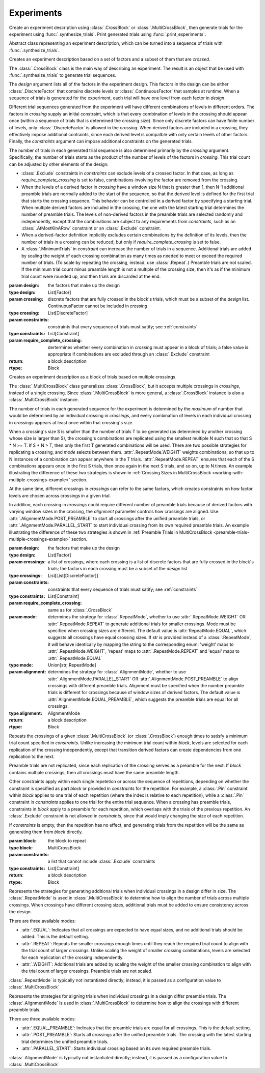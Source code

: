 Experiments
===========

Create an experiment description using :class:`.CrossBlock` or
:class:`.MultiCrossBlock`, then generate trials for the experiment
using :func:`.synthesize_trials`. Print generated trials using
:func:`.print_experiments`.

.. class:: sweetpea.Block()

   Abstract class representing an experiment description, which can be
   turned into a sequence of trials with :func:`.synthesize_trials`.
           
.. class:: sweetpea.CrossBlock(design, crossing, constraints, require_complete_crossing=True)

   Creates an experiment description based on a set of factors and a
   subset of them that are *crossed*.

   The :class:`.CrossBlock` class is the main way of describing an
   experiment. The result is an object that be used with
   :func:`.synthesize_trials` to generate trial sequences.

   The `design` argument lists all of the factors in the experiment
   design. This factors in the design can be either :class:`.DiscreteFactor`
   that contains discrete levels or :class:`.ContinuousFactor` 
   that samples at runtime. When a sequence of trials is generated for 
   the experiment, each trial will have one level from each 
   factor in `design`.

   Different trial sequences generated from the experiment will have
   different combinations of levels in different orders. The factors
   in `crossing` supply an initial constraint, which is that every
   combination of levels in the crossing should appear once (within a
   sequence of trials that is determined the crossing size). Since only 
   discrete factors can have finite number of levels, only 
   :class:`.DiscreteFactor` is allowed in the `crossing`. When
   derived factors are included in a crossing, they effectively impose
   additional contraints, since each derived level is compatble with
   only certain levels of other factors. Finally, the `constraints`
   argument can impose additional constraints on the generated trials.

   The number of trials in each generated trial sequence is also
   determined primarily by the `crossing` argument. Specifically, the
   number of trials starts as the product of the number of levels of
   the factors in `crossing`. This trial count can be adjusted by
   other elements of the design:

   * :class:`.Exclude` constraints in `constraints` can exclude levels
     of a crossed factor. In that case, as long as
     `require_complete_crossing` is set to false, combinations
     involving the factor are removed from the crossing.

   * When the levels of a derived factor in `crossing` have a window
     size N that is greater than 1, then N-1 additional preamble
     trials are normally added to the start of the sequence, so that
     the derived level is defined for the first trial that starts the
     crossing sequence. This behavior can be controlled in a derived
     factor by specifying a starting trial. When multiple derived
     factors are included in the crossing, the one with the latest
     starting trial determines the number of preamble trials. The
     levels of non-derived factors in the preamble trials are selected
     randomly and independently, except that the combinations are
     subject to any requirements from `constraints`, such as an
     :class:`.AtMostKInARow` constraint or an :class:`.Exclude`
     constraint.

   * When a derived-factor definition implicitly excludes certain
     combinations by the definition of its levels, then the number of
     trials in a crossing can be reduced, but only if
     `require_complete_crossing` is set to false.

   * A :class:`.MinimumTrials` in `constraint` can increase the number
     of trials in a sequence. Additional trials are added by
     scaling the weight of each crossing combination as many times as
     needed to meet or exceed the required number of trials. (To scale
     by repeating the crossing, instead, use :class:`.Repeat`.)
     Preamble trials are not scaled. If the minimum trial
     count minus preamble length is not a multiple of the crossing size,
     then it's as if the minimum trial count were rounded up, and
     then trials are discarded at the end.

   :param design: the factors that make up the design
   :type design: List[Factor]
   :param crossing: discrete factors that are fully crossed in the block's trials,
                    which must be a subset of the `design` list. ContinuousFactor
                    cannot be included in `crossing`
   :type crossing: List[DiscreteFactor]
   :param constraints: constraints that every sequence of trials must
                       satify; see :ref:`constraints`
   :type constraints: List[Constraint]
   :param require_complete_crossing: dertermines whether every
                                     combination in `crossing` must
                                     appear in a block of trials; a
                                     false value is appropriate if
                                     combinations are excluded through
                                     an :class:`.Exclude` constraint
   :return: a block description
   :rtype: Block

.. class:: sweetpea.MultiCrossBlock(design, crossings, constraints, require_complete_crossing=True, mode=RepeatMode.EQUAL, alignment=AlignmentMode.EQUAL_PREAMBLE)

   Creates an experiment description as a block of trials based on
   multiple crossings.

   The :class:`.MultiCrossBlock` class generalizes
   :class:`.CrossBlock`, but it accepts multiple crossings in
   `crossings`, instead of a single crossing. Since
   :class:`.MultiCrossBlock` is more general, a :class:`.CrossBlock`
   instance is also a :class:`.MultiCrossBlock` instance.

   The number of trials in each generated sequence for the experiment
   is determined by the *maximum* of number that would be determined
   by an individual crossing in `crossings`, and every combination 
   of levels in each individual crossing in `crossings` appears at 
   least once within that crossing's size.

   When a crossing's size S is smaller than the number of trials T to
   be generated (as determined by another crossing whose size is
   larger than S), the crossing's combinations are replicated using
   the smallest multiple N such that so that S * N >= T. If S * N >
   T, then only the first T generated combinations will be used.
   There are two possible strategies for replicating a crossing, and
   `mode` selects between them. :attr:`.RepeatMode.WEIGHT` weights
   combinations, so that up to N instances of a combination can
   appear anywhere in the T trials. :attr:`.RepeatMode.REPEAT` ensures that
   each of the S combinations appears once in the first S trials,
   then once again in the next S trials, and so on, up to N times. 
   An example illustrating the difference of these two strategies is shown in  
   :ref:`Crossing Sizes in MultiCrossBlock <working-with-multiple-crossings-example>` section.
    
   At the same time, different crossings in `crossings` can refer to the same
   factors, which creates constraints on how factor levels are chosen
   across crossings in a given trial.

   In addition, each crossing in `crossings` could require different number of preamble trials
   because of derived factors with varying window sizes in the crossing, 
   the `alignment` parameter controls how crossings are aligned. 
   Use :attr:`.AlignmentMode.POST_PREAMBLE` to start all crossings after the unified preamble
   trials, or :attr:`.AlignmentMode.PARALLEL_START` to start individual crossing from 
   its own required preamble trials.    
   An example illustrating the difference of these two strategies is shown in  
   :ref:`Preamble Trials in MultiCrossBlock <preamble-trials-multiple-crossings-example>` section.
    


   :param design: the factors that make up the design
   :type design: List[Factor]
   :param crossings: a list of crossings, where each crossing is a
                     list of discrete factors that are fully crossed in the
                     block's trials; the factors in each crossing must
                     be a subset of the `design` list
   :type crossings: List[List[DiscreteFactor]] 
   :param constraints: constraints that every sequence of trials must
                       satify; see :ref:`constraints`
   :type constraints: List[Constraint]
   :param require_complete_crossing: same as for :class:`.CrossBlock`
   :param mode: determines the strategy for :class:`.RepeatMode`, 
                whether to use :attr:`.RepeatMode.WEIGHT` OR :attr:`.RepeatMode.REPEAT`
                to generate additional trials for smaller crossings.
                Mode must be specified when crossing sizes are different.
                The default value is :attr:`RepeatMode.EQUAL`, which suggests
                all crossings have equal crossing sizes. If `str` is provided instead of 
                a :class:`.RepeatMode`, it will behave identically by mapping the string to 
                the corresponding enum: 'weight' maps to :attr:`.RepeatMode.WEIGHT`, 
                'repeat' maps to :attr:`.RepeatMode.REPEAT` and 'equal' maps to :attr:`.RepeatMode.EQUAL`
   :type mode: Union[str, RepeatMode]
   :param alignment: determines the strategy for :class:`.AlignmentMode`, 
                     whether to use :attr:`.AlignmentMode.PARALLEL_START` OR :attr:`.AlignmentMode.POST_PREAMBLE`
                     to align crossings with different preamble trials.
                     Alignment must be specified when the number preamble trials is different
                     for crossings because of window sizes of derived factors.
                     The default value is :attr:`AlignmentMode.EQUAL_PREAMBLE`, which suggests
                     the preamble trials are equal for all crossings. 
   :type alignment: AlignmentMode


   :return: a block description
   :rtype: Block

.. class:: sweetpea.Repeat(block, constraints)

   Repeats the crossings of a given :class:`.MultiCrossBlock` (or
   :class:`.CrossBlock`) enough times to satisfy a minimum trial count
   specified in `constraints`. Unlike increasing the minimum trial
   count within `block`, levels are selected for each replication of
   the crossing independently, except that transition derived factors
   can create dependencies from one replication to the next.

   Preamble trials are not replicated, since each replication of the
   crossing serves as a preamble for the next. If `block` contains
   multiple crossings, then all crossings must have the same preamble
   length.

   Other constraints apply within each single repetetion or across the
   sequence of repetitions, depending on whether the constraint is
   specified as part `block` or provided in `constraints` for the
   repetition. For example, a :class:`.Pin` constraint within `block`
   applies to one trial of each repetition (where the index is
   relative to each repetition), while a :class:`.Pin` constraint in
   `constraints` applies to one trial for the entire trial sequence.
   When a crossing has preamble trials, constraints in `block` apply
   to a preamble for each repetition, which overlaps with the trials
   of the previous repetition. An :class:`.Exclude` constraint is not
   allowed in `constraints`, since that would imply changing the size
   of each repetition.

   If `constraints` is empty, then the repetition has no effect, and
   generating trials from the repetition will be the same as
   generating them from `block` directly.

   :param block: the block to repeat
   :type block: MultiCrossBlock
   :param constraints: a list that cannot include
                       :class:`.Exclude` constraints
   :type constraints: List[Constraint]
   :return: a block description
   :rtype: Block

.. function:: sweetpea.synthesize_trials(block, samples=10, sampling_strategy=IterateGen)

   Given an experiment description, generates multiple blocks of trials.

   Each block has a number of trials that is determined by the
   experiment's crossing, and each trial is a combination of levels
   subject to implcit and explicit constraints in the experiment
   description.

   The `sampling_strategy` argument determines properties of the
   resulting samples, such as whether each sequence reflects a
   uniformly random choice over all valid sequences. See
   :ref:`sampling_strategies` for more information.

   Note that the default sampling strategy *does not* provide a
   guarantee of uniform sampling. The default is chosen to produce
   a result as quickly as possible for the broadest range of
   designs.

   :param block: the experiment description
   :type block: Block
   :param samples: the number of sequences of trials to generate; for
                   example, 1 sample would correspond to a single run
                   of the experiment with a random ordering of the trials
                   (subject to the experiment's constraints)
   :type samples: int
   :param sampling_strategy: how a random set of trials is generated; the default is currently
                             :class:`.IterateGen`, but this is subject to change
   :type sampling_strategy: Gen
   :return: a list of blocks; each block is a dictionary mapping each
            factor name to a list of levels, where all of the lists in the
            dictionary have one item for each trial
   :rtype: List[Dict[str, list]]
           
.. function:: sweetpea.print_experiments(block, experiments)

   Prints the trials generated by :func:`.synthesize_trials` in a
   human-readable format.

   :param block: the experiment description that was provided to :func:`.synthesize_trials`
   :type block: Block
   :param experiments: sequences generated by :func:`.synthesize_trials`
   :type experiments: List[Dict[str, list]]

.. function:: sweetpea.tabulate_experiments(block=None, experiments, factors=None, trials=None)

   Tabulates the number of times each crossing combination occurs in
   each sequence of `experiments`, and prints a summary in a
   human-readable format. This function might be used to check that
   :func:`.synthesize_trials` produces an expected distirbution, for
   example.
   
   Factors relevant to a crossing are normally extracted from `block`,
   but they can be specified separately as `factors`. When `block` is
   supplied, it must contain a single crossing, as opposed to a
   multi-crossing block produced by :class:`.MultiCrossBlock`.

   Normally, all trails in each sequence are tabulate. If 'trails` is
   provided, is lists trials that should be tabulated, and other
   trials are ignored. Trial indices in `trials` count from 0.

   :param block: the experiment description that was provided to :func:`.synthesize_trials`
   :type block: Block
   :param experiments: sequences generated by :func:`.synthesize_trials`
   :type experiments: List[Dict[str, list]]
   :param factors: an alernative to `block` supplying factors to use as a crossing
   :type factors: List[Factor]
   :param trials: the indices of trials to tabulate, defaults to all trials
   :type trials: List[int]

.. function:: sweetpea.save_experiments_csv(block, experiments, file_prefix)

   Saves each sequence of `experiments` to a file whose name is
   `file_prefix` followed by an underscore, a number counting from
   `0`, and “.csv”.

   :param block: the experiment description that was provided to :func:`.synthesize_trials`
   :type block: Block
   :param experiments: sequences generated by :func:`.synthesize_trials`
   :type experiments: List[Dict[str, list]]
   :param file_prefix: file-name prefix
   :type file_prefix: str

.. function:: sweetpea.experiments_to_dicts(block, experiments)

   Converts a result from :func:`.synthesize_trials`, where each
   generated sequence is represented as a dictionary of lists, so that
   each generated sequence is instead represented as a list of dictionaries.

   :param block: the experiment description that was provided to :func:`.synthesize_trials`
   :type block: Block
   :param experiments: sequences generated by :func:`.synthesize_trials`
   :type experiments: List[Dict[str, list]]
   :return: a list of lists of dictionaries, where each dictionary maps each
            factor name to the string name for the levels of the trial
   :rtype: List[List[Dict[str, Any]]]

.. function:: sweetpea.experiments_to_tuples(block, experiments)

   Converts a result from :func:`.synthesize_trials`, where each
   generated sequence is represented as a dictionary of lists, so that
   each generated sequence is instead represented as a list of tuples.

   :param block: the experiment description that was provided to :func:`.synthesize_trials`
   :type block: Block
   :param experiments: sequences generated by :func:`.synthesize_trials`
   :type experiments: List[Dict[str, list]]
   :return: a list of lists of tuples, where each tuple contains the string
            names of levels selected for one trial
   :rtype: List[List[tuple]]


.. class:: sweetpea.RepeatMode

   Represents the strategies for generating additional trials
   when individual crossings in a design differ in size. 
   The :class:`.RepeatMode` is used in :class:`.MultiCrossBlock` 
   to determine how to align the number of
   trials across multiple crossings. When crossings have different crossing sizes,
   additional trials must be added to ensure consistency across the design.

   There are three available modes:

   - :attr:`.EQUAL`: Indicates that all crossings are expected to have equal sizes,
     and no additional trials should be added. This is the default setting.

   - :attr:`.REPEAT`: Repeats the smaller crossings enough times until they reach the
     required trial count to align with the trial count of larger crossings.
     Unlike scaling the weight of smaller crossing combinations,
     levels are selected for each replication of the crossing independently.

   - :attr:`.WEIGHT`: Additional trials are added by scaling the weight of the smaller crossing 
     combination to align with the trial count of larger crossings. 
     Preamble trials are not scaled. 

   :class:`.RepeatMode` is typically not instantiated directly; instead, it is passed
   as a configuration value to :class:`.MultiCrossBlock`

.. class:: sweetpea.AlignmentMode

   Represents the strategies for aligning trials
   when individual crossings in a design differ preamble trials. 
   The :class:`.AlignmentMode` is used in :class:`.MultiCrossBlock` 
   to determine how to align the crossings with different preamble trials.

   There are three available modes:

   - :attr:`.EQUAL_PREAMBLE`: Indicates that the preamble trials are equal for all crossings. 
     This is the default setting.

   - :attr:`.POST_PREAMBLE`: Starts all crossings after the unified preamble trials. The crossing 
     with the latest starting trial determines the unified preamble trials.

   - :attr:`.PARALLEL_START`: Starts individual crossing based on its own required preamble trials. 

   :class:`.AlignmentMode` is typically not instantiated directly; instead, it is passed
   as a configuration value to :class:`.MultiCrossBlock`



